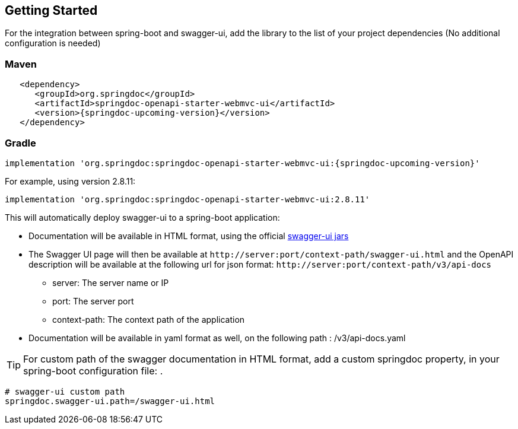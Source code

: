 [[getting-started]]
== Getting Started

For the integration between spring-boot and swagger-ui, add the library to the list of your project dependencies (No additional configuration is needed)

=== Maven
[source,xml, subs="attributes+"]
----
   <dependency>
      <groupId>org.springdoc</groupId>
      <artifactId>springdoc-openapi-starter-webmvc-ui</artifactId>
      <version>{springdoc-upcoming-version}</version>
   </dependency>
----

=== Gradle 
[source,gradle, subs="attributes+"]
implementation 'org.springdoc:springdoc-openapi-starter-webmvc-ui:{springdoc-upcoming-version}'


For example, using version 2.8.11:
[source,gradle]
----
implementation 'org.springdoc:springdoc-openapi-starter-webmvc-ui:2.8.11'
----

This will automatically deploy swagger-ui to a spring-boot application:

*   Documentation will be available in HTML format, using the official link:https://github.com/swagger-api/swagger-ui.git[swagger-ui jars, window="_blank"]
*   The Swagger UI page will then be available at `\http://server:port/context-path/swagger-ui.html` and the OpenAPI description will be available at the following url for json format: `\http://server:port/context-path/v3/api-docs`
**  server: The server name or IP
**  port: The server port
**  context-path: The context path of the application
*   Documentation will be available in yaml format as well, on the following path : /v3/api-docs.yaml

TIP: For custom path of the swagger documentation in HTML format, add a custom springdoc property, in your spring-boot configuration file: .


[source,properties]
----
# swagger-ui custom path
springdoc.swagger-ui.path=/swagger-ui.html
----

++++
<script async src="https://pagead2.googlesyndication.com/pagead/js/adsbygoogle.js?client=ca-pub-8127371937306964"
     crossorigin="anonymous"></script>
<ins class="adsbygoogle"
     style="display:block; text-align:center;"
     data-ad-layout="in-article"
     data-ad-format="fluid"
     data-ad-client="ca-pub-8127371937306964"
     data-ad-slot="6163211104"></ins>
<script>
     (adsbygoogle = window.adsbygoogle || []).push({});
</script>
++++
